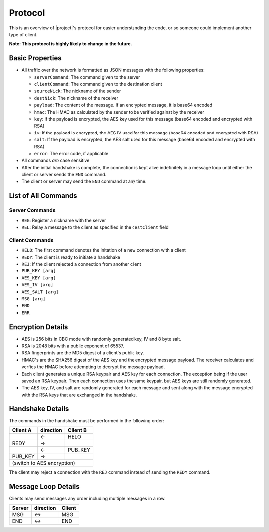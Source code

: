 .. _protocol:

Protocol
========

This is an overview of |project|'s protocol for easier understanding the code, or so someone
could implement another type of client.

**Note: This protocol is highly likely to change in the future.**

----------------
Basic Properties
----------------

* All traffic over the network is formatted as JSON messages with the following properties:

  * ``serverCommand``: The command given to the server
  * ``clientCommand``: The command given to the destination client
  * ``sourceNick``: The nickname of the sender
  * ``destNick``: The nickname of the receiver
  * ``payload``: The content of the message. If an encrypted message, it is base64 encoded
  * ``hmac``: The HMAC as calculated by the sender to be verified against by the receiver
  * ``key``: If the payload is encrypted, the AES key used for this message (base64 encoded and encrypted with RSA)
  * ``iv``: If the payload is encrypted, the AES IV used for this message (base64 encoded and encrypted with RSA)
  * ``salt``: If the payload is encrypted, the AES salt used for this message (base64 encoded and encrypted with RSA)
  * ``error``: The error code, if applicable

* All commands *are* case sensitive
* After the initial handshake is complete, the connection is kept alive indefinitely in a message loop until
  either the client or server sends the ``END`` command.
* The client or server may send the ``END`` command at any time.

--------------------
List of All Commands
--------------------

^^^^^^^^^^^^^^^
Server Commands
^^^^^^^^^^^^^^^

* ``REG``: Register a nickname with the server
* ``REL``: Relay a message to the client as specified in the ``destClient`` field

^^^^^^^^^^^^^^^
Client Commands
^^^^^^^^^^^^^^^

* ``HELO``: The first command denotes the initation of a new connection with a client
* ``REDY``: The client is ready to initiate a handshake
* ``REJ``: If the client rejected a connection from another client
* ``PUB_KEY [arg]``
* ``AES_KEY [arg]``
* ``AES_IV [arg]``
* ``AES_SALT [arg]``
* ``MSG [arg]``
* ``END``
* ``ERR``

------------------
Encryption Details
------------------

* AES is 256 bits in CBC mode with randomly generated key, IV and 8 byte salt.
* RSA is 2048 bits with a public exponent of 65537.
* RSA fingerprints are the MD5 digest of a client's public key.
* HMAC's are the SHA256 digest of the AES key and the encrypted message payload. The receiver calculates
  and verfies the HMAC before attempting to decrypt the message payload.
* Each client generates a unique RSA keypair and AES key for each connection. The exception being if the user
  saved an RSA keypair. Then each connection uses the same keypair, but AES keys are still randomly generated.
* The AES key, IV, and salt are randomly generated for each message and sent along with the message encrypted
  with the RSA keys that are exchanged in the handshake.

-----------------
Handshake Details
-----------------

The commands in the handshake must be performed in the following order:

+--------+---------+--------+
|Client A|direction|Client B|
+========+=========+========+
|        |   <-    |HELO    |
+--------+---------+--------+
|REDY    |   ->    |        |
+--------+---------+--------+
|        |   <-    |PUB_KEY |
+--------+---------+--------+
|PUB_KEY |   ->    |        |
+--------+---------+--------+
|(switch to AES encryption) |
+--------+---------+--------+

The client may reject a connection with the ``REJ`` command instead of sending the ``REDY`` command.

--------------------
Message Loop Details
--------------------

Clients may send messages any order including multiple messages in a row.

+--------+---------+-------+
|Server  |direction| Client|
+========+=========+=======+
|MSG     |   <->   |MSG    |
+--------+---------+-------+
|END     |   <->   |END    |
+--------+---------+-------+
